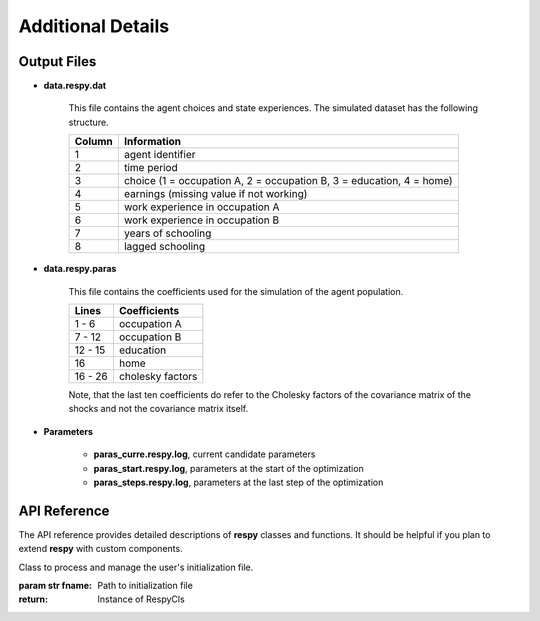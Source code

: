 Additional Details
==================


Output Files
------------

.. _data.respy.dat:
* **data.respy.dat**
    
    This file contains the agent choices and state experiences. The simulated dataset has the following structure.
    
    ======      ========================      
    Column      Information
    ======      ========================      
    1           agent identifier     
    2           time period     
    3           choice (1 = occupation A, 2 = occupation B, 3 = education, 4 = home)     
    4           earnings (missing value if not working)     
    5           work experience in occupation A     
    6           work experience in occupation B     
    7           years of schooling     
    8           lagged schooling     
    ======      ========================

.. _data.respy.paras:
* **data.respy.paras**

    This file contains the coefficients used for the simulation of the agent
    population.

    =======     ========================      
    Lines       Coefficients
    =======     ========================       
    1 -  6      occupation A      
    7 - 12      occupation B     
    12 - 15     education     
    16          home     
    16 - 26     cholesky factors     
    =======     ========================

    Note, that the last ten coefficients do refer to the Cholesky factors of the
    covariance matrix of the shocks and not the covariance matrix itself. 


.. _paras.respy.log:
* **Parameters**

    * **paras_curre.respy.log**, current candidate parameters

    * **paras_start.respy.log**, parameters at the start of the optimization

    * **paras_steps.respy.log**, parameters at the last step of the optimization

API Reference
-------------

The API reference provides detailed descriptions of **respy** classes and
functions. It should be helpful if you plan to extend **respy** with custom components.

.. class:: respy.RespyCls(fname)

    Class to process and manage the user's initialization file.

    :param str fname: Path to initialization file
    :return: Instance of RespyCls

    .. py:classmethod:: update_model_paras(x)

        Function to update model parameterization.

        :param numpy.ndarray x: Model parameterization

.. function:: respy.simulate(respy_obj)

    Simulate dataset of synthetic agents following the model specified in the
    initialization file.

    :param obj respy_obj: Instance of RespyCls class 
    :return: Instance of RespyCls 

.. function:: respy.estimate(respy_obj)

    Estimate a model based on a provided dataset and the model specified in the initialization file.

    :param obj respy_obj: Instance of RespyCls class 

    :return: Model parameterization at final step
    :rtype: numpy.ndarray

    :return: Value of criterion function at final step
    :rtype: float